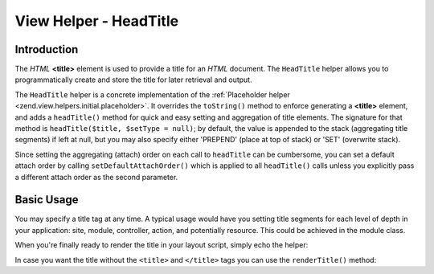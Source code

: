 .. _zend.view.helpers.initial.headtitle:

View Helper - HeadTitle
=======================

.. _zend.view.helpers.initial.headtitle.introduction:

Introduction
------------

The *HTML* **<title>** element is used to provide a title for an *HTML* document. The ``HeadTitle`` helper allows
you to programmatically create and store the title for later retrieval and output.

The ``HeadTitle`` helper is a concrete implementation of the :ref:`Placeholder helper
<zend.view.helpers.initial.placeholder>`. It overrides the ``toString()`` method to enforce generating a
**<title>** element, and adds a ``headTitle()`` method for quick and easy setting and aggregation of title
elements. The signature for that method is ``headTitle($title, $setType = null)``; by default, the value is
appended to the stack (aggregating title segments) if left at null, but you may also specify either 'PREPEND'
(place at top of stack) or 'SET' (overwrite stack).

Since setting the aggregating (attach) order on each call to ``headTitle`` can be cumbersome, you can set a default
attach order by calling ``setDefaultAttachOrder()`` which is applied to all ``headTitle()`` calls unless you
explicitly pass a different attach order as the second parameter.

.. _zend.view.helpers.initial.headtitle.basicusage:

Basic Usage
-----------

You may specify a title tag at any time. A typical usage would have you setting title segments for each level of
depth in your application: site, module, controller, action, and potentially resource. This could be achieved in
the module class.

.. code-block:: php
   :linenos:

   // module/MyModule/Module.php
   <?php

   namespace MyModule;

   class Module
   {
       /**
        * @param  \Zend\Mvc\MvcEvent $e The MvcEvent instance
        * @return void
        */
       public function onBootstrap($e)
       {
           // Register a render event
           $app = $e->getParam('application');
           $app->getEventManager()->attach('render', array($this, 'setLayoutTitle'));
       }

       /**
        * @param  \Zend\Mvc\MvcEvent $e The MvcEvent instance
        * @return void
        */
       public function setLayoutTitle($e)
       {
           $matches    = $e->getRouteMatch();
           $action     = $matches->getParam('action');
           $controller = $matches->getParam('controller');
           $module     = __NAMESPACE__;
           $siteName   = 'Zend Framework';

           // Getting the view helper manager from the application service manager
           $viewHelperManager = $e->getApplication()->getServiceManager()->get('viewHelperManager');

           // Getting the headTitle helper from the view helper manager
           $headTitleHelper   = $viewHelperManager->get('headTitle');

           // Setting a separator string for segments
           $headTitleHelper->setSeparator(' - ');

           // Setting the action, controller, module and site name as title segments
           $headTitleHelper->append($action);
           $headTitleHelper->append($controller);
           $headTitleHelper->append($module);
           $headTitleHelper->append($siteName);
       }
   }

When you're finally ready to render the title in your layout script, simply echo the helper:

.. code-block:: php
   :linenos:

   <!-- renders: <title><action> - <controller> - <module> - Zend Framework</title> -->
   <?php echo $this->headTitle() ?>

In case you want the title without the ``<title>`` and ``</title>`` tags you can use the ``renderTitle()``
method:

.. code-block:: php
   :linenos:

   <!-- renders: <action> - <controller> - <module> - Zend Framework -->
   <?php echo $this->headTitle()->renderTitle() ?>
